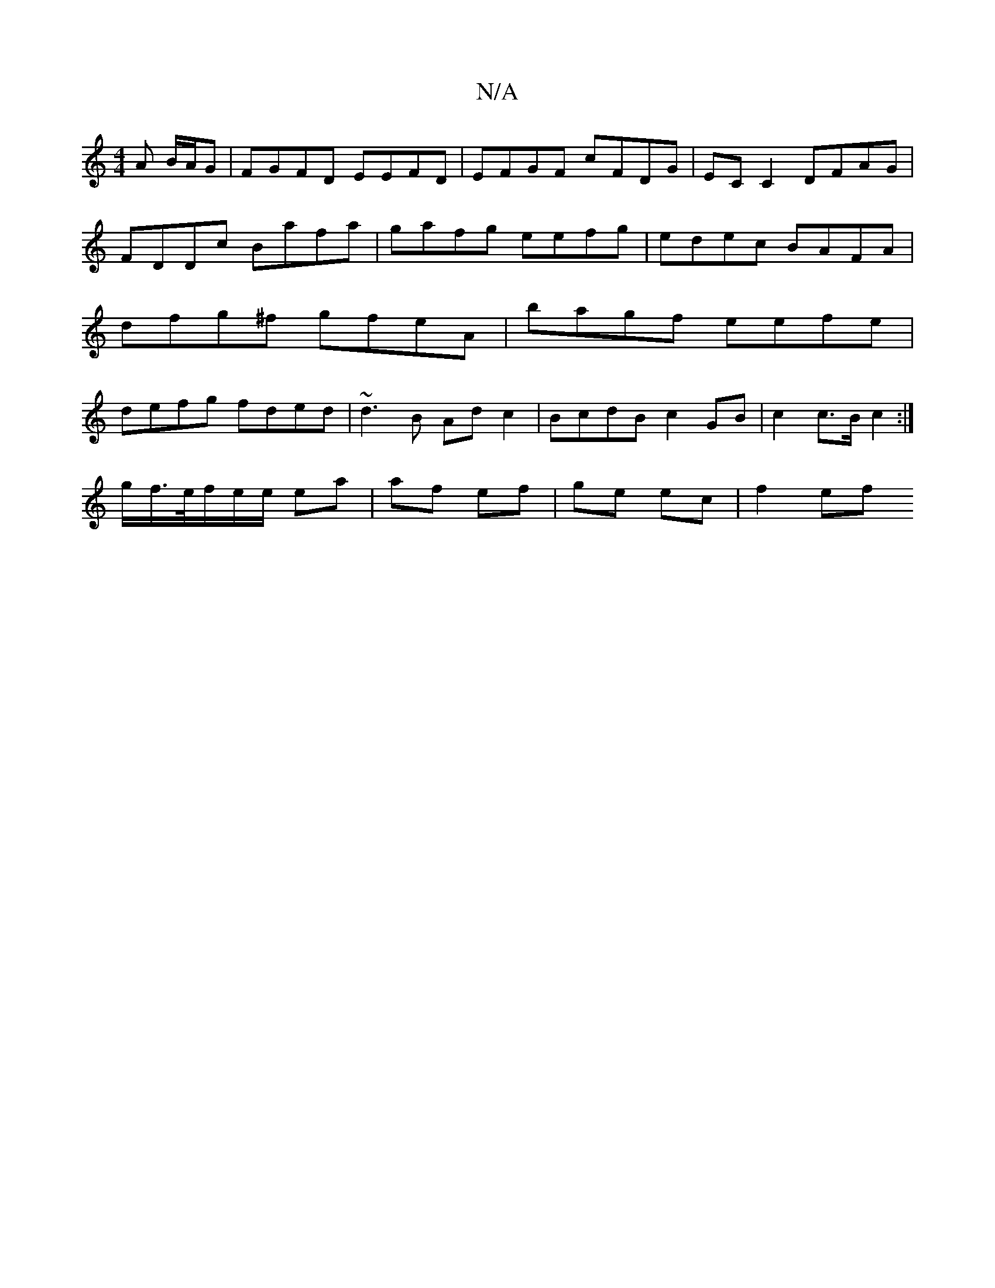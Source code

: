 X:1
T:N/A
M:4/4
R:N/A
K:Cmajor
/A B/A/G | FGFD EEFD | EFGF cFDG | ECC2 DFAG | FDDc Bafa | gafg eefg | edec BAFA | dfg^f gfeA |  bagf eefe | defg fded | ~d3B Ad c2 | BcdB c2 GB| c2 c>B c2 :|
g/f/>e/f/e/e/ ea | af ef | ge ec | f2 ef 